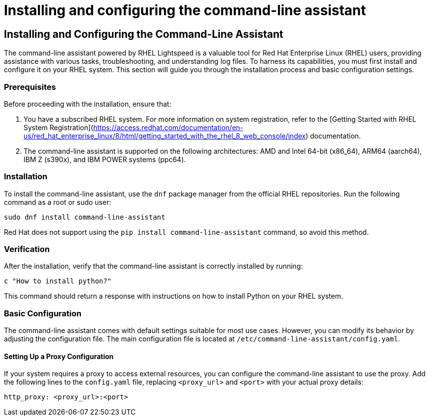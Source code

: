 #  Installing and configuring the command-line assistant

== Installing and Configuring the Command-Line Assistant

The command-line assistant powered by RHEL Lightspeed is a valuable tool for Red Hat Enterprise Linux (RHEL) users, providing assistance with various tasks, troubleshooting, and understanding log files. To harness its capabilities, you must first install and configure it on your RHEL system. This section will guide you through the installation process and basic configuration settings.

### Prerequisites

Before proceeding with the installation, ensure that:

1. You have a subscribed RHEL system. For more information on system registration, refer to the [Getting Started with RHEL System Registration](https://access.redhat.com/documentation/en-us/red_hat_enterprise_linux/8/html/getting_started_with_the_rhel_8_web_console/index) documentation.
2. The command-line assistant is supported on the following architectures: AMD and Intel 64-bit (x86_64), ARM64 (aarch64), IBM Z (s390x), and IBM POWER systems (ppc64).

### Installation

To install the command-line assistant, use the `dnf` package manager from the official RHEL repositories. Run the following command as a root or sudo user:

```bash
sudo dnf install command-line-assistant
```

Red Hat does not support using the `pip install command-line-assistant` command, so avoid this method.

### Verification

After the installation, verify that the command-line assistant is correctly installed by running:

```bash
c "How to install python?"
```

This command should return a response with instructions on how to install Python on your RHEL system.

### Basic Configuration

The command-line assistant comes with default settings suitable for most use cases. However, you can modify its behavior by adjusting the configuration file. The main configuration file is located at `/etc/command-line-assistant/config.yaml`.

#### Setting Up a Proxy Configuration

If your system requires a proxy to access external resources, you can configure the command-line assistant to use the proxy. Add the following lines to the `config.yaml` file, replacing `<proxy_url>` and `<port>` with your actual proxy details:

```yaml
http_proxy: <proxy_url>:<port>
